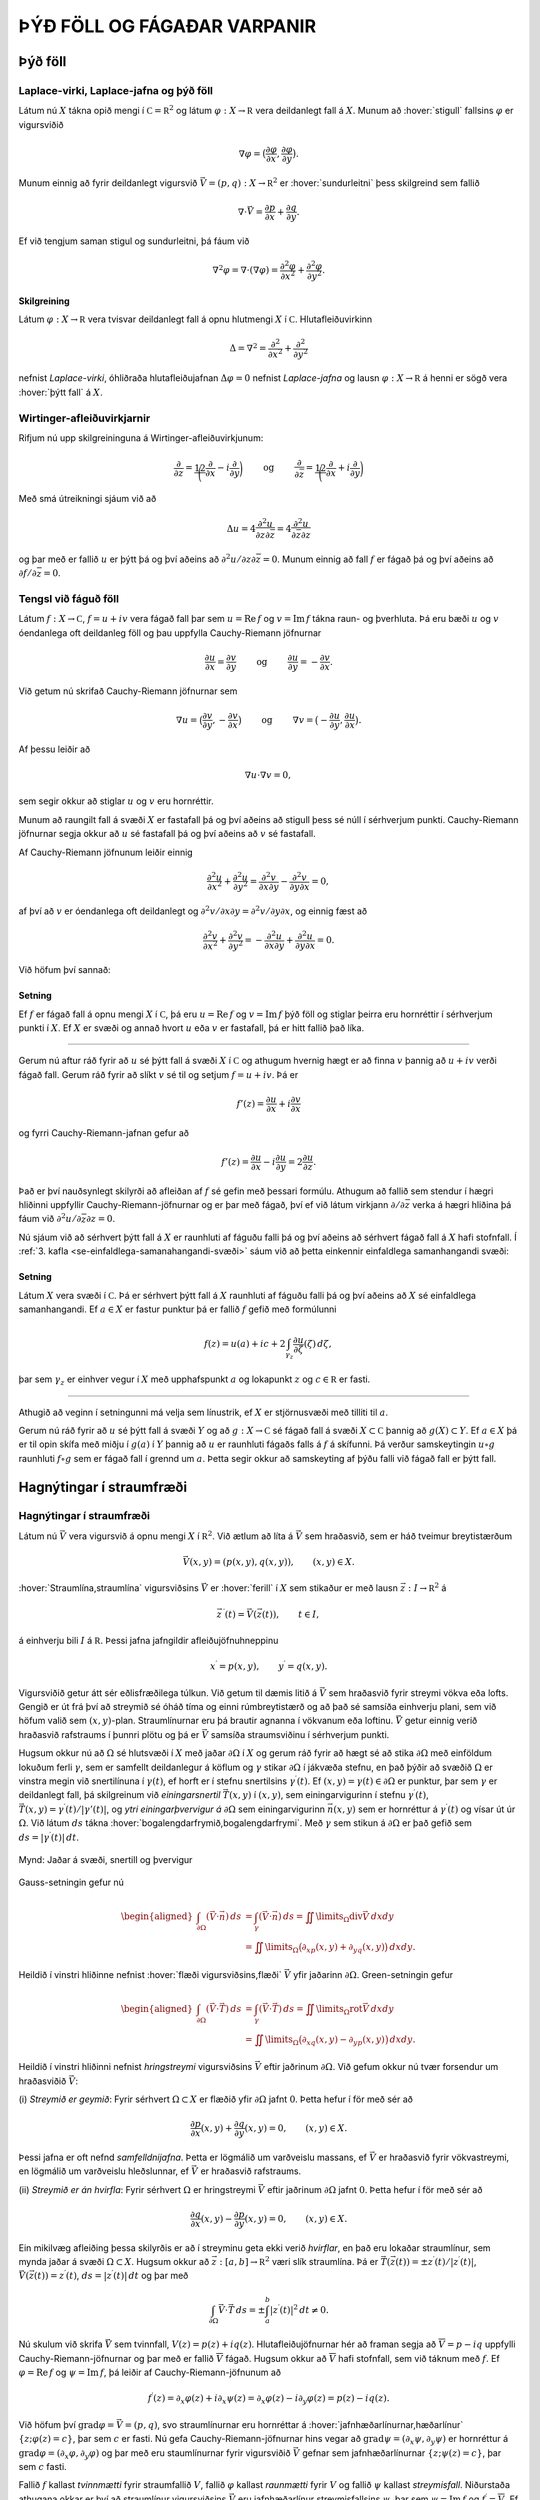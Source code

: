 ÞÝÐ FÖLL OG FÁGAÐAR VARPANIR
============================

Þýð föll
--------

Laplace-virki, Laplace-jafna og þýð föll 
~~~~~~~~~~~~~~~~~~~~~~~~~~~~~~~~~~~~~~~~~

Látum nú :math:`X` tákna opið mengi í
:math:`{{\mathbb  C}}={{\mathbb  R}}^2` og látum
:math:`\varphi:X\to {{\mathbb  R}}` vera deildanlegt fall á :math:`X`.
Munum að :hover:`stigull` fallsins :math:`\varphi` er vigursviðið

.. math::

  \nabla \varphi=\big(\dfrac{\partial \varphi}{\partial x},
   \dfrac{\partial \varphi}{\partial y}\big).

Munum einnig að fyrir deildanlegt vigursvið
:math:`\vec V=(p,q):X\to {{\mathbb  R}}^ 2` er :hover:`sundurleitni` þess
skilgreind sem fallið

.. math::

  \nabla\cdot \vec V=\dfrac{\partial p}{\partial x}+\dfrac{\partial
   q}{\partial y}.

Ef við tengjum saman stigul og sundurleitni, þá fáum við

.. math::

  \nabla^2\varphi=\nabla\cdot (\nabla \varphi)= \dfrac {\partial^2 \varphi}{\partial x^2}+  
   \dfrac {\partial^2 \varphi}{\partial y^2}.

Skilgreining
^^^^^^^^^^^^

Látum :math:`\varphi:X\to {{\mathbb  R}}` vera tvisvar deildanlegt fall
á opnu hlutmengi :math:`X` í :math:`{{\mathbb  C}}`. Hlutafleiðuvirkinn

.. math::

  {\Delta}=\nabla^2=\dfrac {\partial^2 }{\partial x^2}+  
   \dfrac {\partial^2 }{\partial y^2}

nefnist *Laplace-virki*,
óhliðraða hlutafleiðujafnan :math:`{\Delta}\varphi=0` nefnist
*Laplace-jafna* og lausn
:math:`\varphi:X\to {{\mathbb  R}}` á henni er sögð vera 
:hover:`þýtt fall` á :math:`X`.

Wirtinger-afleiðuvirkjarnir
~~~~~~~~~~~~~~~~~~~~~~~~~~~

Rifjum nú upp skilgreininguna á Wirtinger-afleiðuvirkjunum:

.. math::

  \dfrac{\partial}{\partial z}=\dfrac 12\bigg(\dfrac{\partial }{\partial x}-i
   \dfrac{\partial}{\partial y}\bigg)
   \qquad \text{ og } \qquad 
   \dfrac{\partial}{\partial \bar z}=\dfrac 12\bigg(\dfrac{\partial
   }{\partial x}+i \dfrac{\partial}{\partial y}\bigg)

Með smá útreikningi sjáum við að

.. math::

  \Delta u=4\dfrac{\partial^2 u}{\partial z\partial \bar z}
   =4\dfrac{\partial^2 u}{\partial \bar z\partial z}

og þar með er fallið :math:`u` er þýtt þá og því aðeins að
:math:`\partial^2 u/\partial z\partial\bar z =0`. Munum einnig að fall
:math:`f` er fágað þá og því aðeins að
:math:`\partial f/\partial \bar z=0`.

Tengsl við fáguð föll
~~~~~~~~~~~~~~~~~~~~~

Látum :math:`f: X\to {{\mathbb  C}}`, :math:`f=u+iv` vera fágað fall þar
sem :math:`u={{\operatorname{Re\, }}}f` og
:math:`v={{\operatorname{Im\, }}}f` tákna raun- og þverhluta. Þá eru
bæði :math:`u` og :math:`v` óendanlega oft deildanleg föll og þau
uppfylla Cauchy-Riemann jöfnurnar

.. math::

  \dfrac{\partial u}{\partial x}
   =\dfrac{\partial v}{\partial y} \qquad \text{ og } \qquad
   \dfrac{\partial u}{\partial y}
   =-\dfrac{\partial v}{\partial x}.

Við getum nú skrifað Cauchy-Riemann jöfnurnar sem

.. math::

  \nabla u=\big(\dfrac{\partial v}{\partial y},-\dfrac{\partial
   v}{\partial x}\big) \qquad \text{ og } \qquad
   \nabla v=\big(-\dfrac{\partial u}{\partial y},\dfrac{\partial
   u}{\partial x}\big).

Af þessu leiðir að

.. math:: \nabla u\cdot \nabla v=0,

sem segir okkur að stiglar :math:`u` og :math:`v` eru hornréttir.

Munum að raungilt fall á svæði :math:`X` er fastafall þá og því aðeins
að stigull þess sé núll í sérhverjum punkti. Cauchy-Riemann jöfnurnar
segja okkur að :math:`u` sé fastafall þá og því aðeins að :math:`v` sé
fastafall.

Af Cauchy-Riemann jöfnunum leiðir einnig

.. math::

  \dfrac {\partial^2 u}{\partial x^2}+  
   \dfrac {\partial^2 u}{\partial y^2}
   =\dfrac{\partial^2 v}{\partial x\partial y}  
   -\dfrac{\partial^2 v}{\partial y\partial x}=0,

af því að :math:`v` er óendanlega oft deildanlegt og
:math:`\partial^2 v/\partial x\partial y=\partial^2 v/\partial y\partial x`,
og einnig fæst að

.. math::

  \dfrac {\partial^2 v}{\partial x^2}+  
   \dfrac {\partial^2 v}{\partial y^2}
   =-\dfrac{\partial^2 u}{\partial x\partial y}  
   +\dfrac{\partial^2 u}{\partial y\partial x}=0.

Við höfum því sannað:

Setning
^^^^^^^

Ef :math:`f` er fágað fall á opnu mengi :math:`X` í
:math:`{{\mathbb  C}}`, þá eru :math:`u={{\operatorname{Re\, }}}f` og
:math:`v={{\operatorname{Im\, }}}f` þýð föll og stiglar þeirra eru
hornréttir í sérhverjum punkti í :math:`X`. Ef :math:`X` er svæði og
annað hvort :math:`u` eða :math:`v` er fastafall, þá er hitt fallið það
líka.

--------------

Gerum nú aftur ráð fyrir að :math:`u` sé þýtt fall á svæði :math:`X` í
:math:`{{\mathbb  C}}` og athugum hvernig hægt er að finna :math:`v`
þannig að :math:`u+iv` verði fágað fall. Gerum ráð fyrir að slíkt
:math:`v` sé til og setjum :math:`f=u+iv`. Þá er

.. math:: f'(z)=\dfrac{\partial u}{\partial x}+i\dfrac{\partial v}{\partial x}

og fyrri Cauchy-Riemann-jafnan gefur að

.. math::

  f'(z)=\dfrac{\partial u}{\partial x}-i\dfrac{\partial u}{\partial y}
   =2\dfrac{\partial u}{\partial z}.

Það er því nauðsynlegt skilyrði að afleiðan af :math:`f` sé gefin með
þessari formúlu. Athugum að fallið sem stendur í hægri hliðinni
uppfyllir Cauchy-Riemann-jöfnurnar og er þar með fágað, því ef við látum
virkjann :math:`\partial/\partial \bar z` verka á hægri hliðina þá fáum
við :math:`\partial^2u/\partial\bar z \partial z=0`.

Nú sjáum við að sérhvert þýtt fall á :math:`X` er raunhluti af fáguðu
falli þá og því aðeins að sérhvert fágað fall á :math:`X` hafi
stofnfall. Í :ref:`3. kafla <se-einfaldlega-samanahangandi-svæði>` 
sáum við að þetta einkennir einfaldlega
samanhangandi svæði:

Setning
^^^^^^^

Látum :math:`X` vera svæði í :math:`{{\mathbb  C}}`. Þá er sérhvert þýtt
fall á :math:`X` raunhluti af fáguðu falli þá og því aðeins að :math:`X`
sé einfaldlega samanhangandi. Ef :math:`a\in X` er fastur punktur þá er
fallið :math:`f` gefið með formúlunni

.. math::

  f(z)=u(a)+ic+2\int_{\gamma_z} \dfrac{\partial u}{\partial
   \zeta}(\zeta) \, d\zeta,

þar sem :math:`\gamma_z` er einhver vegur í :math:`X` með upphafspunkt
:math:`a` og lokapunkt :math:`z` og :math:`c\in {{\mathbb  R}}` er
fasti.

--------------

Athugið að veginn í setningunni má velja sem línustrik, ef :math:`X` er
stjörnusvæði með tilliti til :math:`a`.

Gerum nú ráð fyrir að :math:`u` sé þýtt fall á svæði :math:`Y` og að
:math:`g:X\to {{\mathbb  C}}` sé fágað fall á svæði
:math:`X\subset {{\mathbb  C}}` þannig að :math:`g(X)\subset Y`. Ef
:math:`a\in  X` þá er til opin skífa með miðju í :math:`g(a)` í
:math:`Y` þannig að :math:`u` er raunhluti fágaðs falls á :math:`f` á
skífunni. Þá verður samskeytingin :math:`u\circ g` raunhluti
:math:`f\circ g` sem er fágað fall í grennd um :math:`a`. Þetta segir
okkur að samskeyting af þýðu falli við fágað fall er þýtt fall.

Hagnýtingar í straumfræði
-------------------------

Hagnýtingar í straumfræði
~~~~~~~~~~~~~~~~~~~~~~~~~

Látum nú :math:`\vec V` vera vigursvið á opnu mengi :math:`X` í
:math:`{{\mathbb  R}}^2`. Við ætlum að líta á :math:`\vec V` sem
hraðasvið, sem er háð tveimur breytistærðum

.. math:: \vec V(x,y)= (p(x,y), q(x,y)), \qquad (x,y)\in X.

:hover:`Straumlína,straumlína` vigursviðsins :math:`\vec V` er 
:hover:`ferill` í :math:`X` sem stikaður er með lausn 
:math:`\vec z:I\to {{\mathbb  R}}^2` á

.. math::

  \vec z\, {{^{\prime}}}(t)=\vec V(\vec z(t)), \qquad t\in I,


  

á einhverju bili :math:`I` á :math:`{{\mathbb  R}}`. Þessi jafna
jafngildir afleiðujöfnuhneppinu

.. math::

  x{{^{\prime}}}=p(x,y), \qquad y{{^{\prime}}}=q(x,y).


  

Vigursviðið getur átt sér eðlisfræðilega túlkun. Við getum til dæmis
litið á :math:`\vec V` sem hraðasvið fyrir streymi vökva eða lofts.
Gengið er út frá því að streymið sé óháð tíma og einni rúmbreytistærð og
að það sé samsíða einhverju plani, sem við höfum valið sem
:math:`(x,y)`-plan. Straumlínurnar eru þá brautir agnanna í vökvanum eða
loftinu. :math:`\vec V` getur einnig verið hraðasvið rafstraums í þunnri
plötu og þá er :math:`\vec V` samsíða straumsviðinu í sérhverjum punkti.

Hugsum okkur nú að :math:`{\Omega}` sé hlutsvæði í :math:`X` með jaðar
:math:`{\partial} {\Omega}` í :math:`X` og gerum ráð fyrir að hægt sé að
stika :math:`{\partial}{\Omega}` með einföldum lokuðum ferli
:math:`{\gamma}`, sem er samfellt deildanlegur á köflum og
:math:`{\gamma}` stikar :math:`{\partial}{\Omega}` í jákvæða stefnu, en
það þýðir að svæðið :math:`{\Omega}` er vinstra megin við snertilínuna í
:math:`{\gamma}(t)`, ef horft er í stefnu snertilsins
:math:`{\gamma}{{^{\prime}}}(t)`. Ef
:math:`(x,y)={\gamma}(t)\in {\partial}{\Omega}` er punktur, þar sem
:math:`{\gamma}` er deildanlegt fall, þá skilgreinum við
*einingarsnertil* :math:`\vec T(x,y)` í
:math:`(x,y)`, sem einingarvigurinn í stefnu
:math:`{\gamma}{{^{\prime}}}(t)`,
:math:`\vec T(x,y)={\gamma}{{^{\prime}}}(t)/|{\gamma}'(t)|`, og 
*ytri einingarþvervigur á*
:math:`{\partial}{\Omega}` sem einingarvigurinn :math:`\vec n(x,y)` sem
er hornréttur á :math:`{\gamma}{{^{\prime}}}(t)` og vísar út úr
:math:`{\Omega}`. Við látum :math:`ds` tákna 
:hover:`bogalengdarfrymið,bogalengdarfrymi`. Með :math:`{\gamma}` sem stikun á
:math:`{\partial}{\Omega}` er það gefið sem
:math:`ds=|{\gamma}{{^{\prime}}}(t)|\, dt`.

.. figure:: ./myndir/fig0328.svg
    :align: center
    :alt: Jaðar á svæði, snertill og þvervigur

    Mynd: Jaðar á svæði, snertill og þvervigur

Gauss-setningin gefur nú

.. math::

  \begin{aligned}
   \int_{\partial\Omega}(\vec V\cdot\vec n)\, ds
   &=\int_{{\gamma}}(\vec V\cdot\vec n)\, ds
   =\iint\limits_{{\Omega}} {{\operatorname{div}}}\vec V\, dxdy\\
   &=\iint\limits_{{\Omega}}
   \big({\partial}_xp(x,y)+{\partial}_yq(x,y)\big)\, dxdy.\nonumber\end{aligned}

Heildið í vinstri hliðinne nefnist :hover:`flæði vigursviðsins,flæði` 
:math:`\vec V` yfir jaðarinn :math:`{\partial}{\Omega}`. Green-setningin
gefur

.. math::

  \begin{aligned}
   \int_{\partial\Omega}(\vec V\cdot\vec T)\, ds
   &=\int_{{\gamma}}(\vec V\cdot\vec T)\, ds
   =\iint\limits_{{\Omega}} {{\operatorname{rot}}}\vec V\, dxdy\\
   &=\iint\limits_{{\Omega}}
   \big({\partial}_xq(x,y)-{\partial}_yp(x,y)\big)\, dxdy.\nonumber\end{aligned}

Heildið í vinstri hliðinni nefnist *hringstreymi* 
vigursviðsins :math:`\vec V` eftir jaðrinum :math:`{\partial}{\Omega}`.
Við gefum okkur nú tvær forsendur um hraðasviðið :math:`\vec V`:

(i) *Streymið er geymið*: Fyrir sérhvert :math:`{\Omega}\subset X` er
flæðið yfir :math:`{\partial}{\Omega}` jafnt :math:`0`. Þetta hefur í
för með sér að

.. math::

  \dfrac{\partial p}{\partial x}(x,y)+
   \dfrac{\partial q}{\partial y}(x,y)=0, \qquad (x,y)\in X.


  

Þessi jafna er oft nefnd *samfelldnijafna*.
Þetta er lögmálið um varðveislu massans, ef :math:`\vec V` er hraðasvið
fyrir vökvastreymi, en lögmálið um varðveislu hleðslunnar, ef
:math:`\vec V` er hraðasvið rafstraums.

(ii) *Streymið er án hvirfla*: Fyrir sérhvert :math:`{\Omega}` er
hringstreymi :math:`\vec V` eftir jaðrinum :math:`{\partial}{\Omega}`
jafnt :math:`0`. Þetta hefur í för með sér að

.. math::

  \dfrac{\partial q}{\partial x}(x,y)-
   \dfrac{\partial p}{\partial y}(x,y)=0, \qquad (x,y)\in X.


  

Ein mikilvæg afleiðing þessa skilyrðis er að í streyminu geta ekki
verið *hvirflar*, en það eru lokaðar straumlínur, sem
mynda jaðar á svæði :math:`{\Omega}\subset X`. Hugsum okkur að
:math:`\vec z:[a,b]\to {{\mathbb  R}}^2` væri slík straumlína. Þá er
:math:`\vec T(\vec z(t))=\pm z{{^{\prime}}}(t)/|z{{^{\prime}}}(t)|`,
:math:`\vec V(\vec z(t))= z{{^{\prime}}}(t)`,
:math:`ds=|z{{^{\prime}}}(t)|\, dt` og þar með

.. math::

  \int_{{\partial}{\Omega}} \vec V\cdot \vec T\, ds =
   \pm\int_a^b |z{{^{\prime}}}(t)|^2\, dt \neq 0.

Nú skulum við skrifa :math:`\vec V` sem tvinnfall,
:math:`V(z)=p(z)+iq(z)`. Hlutafleiðujöfnurnar hér að framan segja að
:math:`\overline  V=p-iq` uppfylli Cauchy-Riemann-jöfnurnar og þar með
er fallið :math:`\overline V` fágað. Hugsum okkur að :math:`\overline V`
hafi stofnfall, sem við táknum með :math:`f`. Ef
:math:`{\varphi}={{\operatorname{Re\, }}}f` og
:math:`{\psi}={{\operatorname{Im\, }}}f`, þá leiðir af
Cauchy-Riemann-jöfnunum að

.. math::

  f{{^{\prime}}}(z)=\partial_x\varphi(z)+i\partial_x\psi(z)
   =\partial_x\varphi(z)-i\partial_y\varphi(z)
   =p(z)-iq(z).

Við höfum því :math:`{{\operatorname{grad}}}\varphi=\vec V=(p,q)`, svo
straumlínurnar eru hornréttar á 
:hover:`jafnhæðarlínurnar,hæðarlínur`
:math:`\{z; \varphi(z)=c\}`, þar sem :math:`c` er fasti. Nú gefa
Cauchy-Riemann-jöfnurnar hins vegar að
:math:`{{\operatorname{grad}}}\psi=(\partial_x\psi, \partial_y\psi)` er hornréttur á
:math:`{{\operatorname{grad}}}\varphi=(\partial_x\varphi, \partial_y\varphi)` og þar með eru staumlínurnar fyrir vigursviðið
:math:`\vec V` gefnar sem jafnhæðarlínurnar :math:`\{z; \psi(z)=c\}`,
þar sem :math:`c` fasti.

Fallið :math:`f` kallast *tvinnmætti* fyrir
straumfallið :math:`V`, fallið :math:`\varphi` kallast *raunmætti* 
fyrir :math:`V` og fallið :math:`\psi` kallast
*streymisfall*. Niðurstaða athugana okkar er því
að straumlínur vigursviðsins :math:`\vec V` eru jafnhæðarlínur
streymisfallsins :math:`\psi`, þar sem
:math:`\psi= {{\operatorname{Im\, }}}f` og
:math:`f{{^{\prime}}}= \overline V`. Ef við þekkjum streymisfallið :math:`{\psi}` og getum ákvarðað
jafnhæðarlínur þess, þá höfum við ákvarðað brautir lausna
afleiðujöfnuhneppisins

.. math:: x{{^{\prime}}}=p(x,y), \qquad y{{^{\prime}}}=q(x,y).

án þess að leysa jöfnurnar.

Sýnidæmi
^^^^^^^^

Lítum fyrst á hraðasviðið :math:`V` sem gefið er með

.. math::

  V(z)=\dfrac a{\overline z}= a\dfrac {e^{i\theta}}r, \qquad
   z=re^{i\theta}, \quad z\in {{\mathbb  C}}\setminus{{\{0\}}},


  

þar sem :math:`a\in {{\mathbb  R}}`. Fallið :math:`\overline V` hefur
ekkert stofnfall á öllu :math:`{{\mathbb  C}}\setminus \{0\}`, en á menginu :math:`X={{\mathbb  C}}\setminus {{\mathbb  R}}_-`
getum við tekið

.. math:: f(z)=a{{\operatorname{Log}}}z=a(\ln |z|+i\theta(z)),  \qquad -\pi<\theta(z)<\pi,

fyrir stofnfall, þar sem :math:`{{\operatorname{Log}}}` táknar
höfuðgrein lografallsins. Straumlínurnar verða þá jafnhæðarlínur fyrir
hornið :math:`\{z; \theta(z)=c\}`, en þær eru geislar út frá :math:`0`. Heildarflæði
straumfallsins gegnum hring með geislann :math:`r` er

.. math::

  \int_{|z|=r}{{\langle\vec V,\vec n\rangle}} \, ds=
   \int_0^{2\pi}\dfrac ar \, rd\theta=2\pi a.

Ef :math:`a>0` þá stefna straumlínurnar út frá :math:`0` og þetta
straumfall er til komið af :hover:`uppsprettu,uppspretta` í punktinum
:math:`0` með styrkinn :math:`2\pi a`. Ef :math:`a<0` þá er straumfallið
til komið af :hover:`svelg,svelgur` í punktinum :math:`0` með styrkinn
:math:`2\pi a`.

.. figure:: ./myndir/fig0319.svg
    :align: center
    :alt: Punktuppspretta

    Mynd: Punktuppspretta

Sýnidæmi
^^^^^^^^

Lítum nú á fallið :math:`V` sem gefið er með

.. math::

  V(z)=\dfrac {ib}{\overline z}= ib\dfrac {e^{i\theta}}r, \qquad
   z=re^{i\theta}, \quad z\in X={{\mathbb  C}}\setminus{{\{0\}}},


  

þar sem :math:`b\in {{\mathbb  R}}`. Hér er hraðavigurinn í stefnu
:math:`ie^{i\theta}` og þar með hornréttur á stöðuvigurinn. Á menginu
:math:`X={{\mathbb  C}}\setminus {{\mathbb  R}}_-` höfum við tvinnmættið

.. math:: f(z)=-ib{{\operatorname{Log}}}z=b(\theta(z)-i\ln |z|).

Hér verða straumlínurnar :math:`\{z; \ln|z|=c\}` hringir með miðju í
:math:`0`. Hringstreymi vigursviðsins :math:`\vec V` eftir hring með
geisla :math:`r` er

.. math::

  \int_{|z|=r}{{\langle\vec V,\vec T\rangle}} \, ds=
   \int_0^{2\pi}\dfrac br \, rd\theta=2\pi b.

Þetta mætti er sagt lýsa *hringstreymi* umhverfis
*hvirfilpunkt* með styrk :math:`2\pi b` í :math:`0`.

.. figure:: ./myndir/fig0320.svg
    :align: center
    :alt: Hringstreymi

    Mynd: Hringstreymi

Sýnidæmi
^^^^^^^^

Lítum á enn eitt afbrigðið,

.. math::

  V(z)=\dfrac {(a+ib)}{\overline z}= (a+ib)\dfrac {e^{i\theta}}r, \qquad
   z=re^{i\theta}, \quad z\in {{\mathbb  C}}\setminus{{\{0\}}},


  

þar sem :math:`a,b\in {{\mathbb  R}}`. Hér tvinnmætti á menginu
:math:`{{\mathbb  C}}\setminus {{\mathbb  R}}_-` gefið með

.. math:: f(z)=(a-ib){{\operatorname{Log}}}z=(a\ln |z| + b\theta(z))+i(a\theta(z)-b\ln |z|).

Straumlínurnar eru :math:`\{z;a\theta(z)-b\ln |z|=c\}`. Í pólhnitum eru
þær gefnar með jöfnunni :math:`r=e^{(a\theta-c)/b}`, en þetta eru
*skrúflínur* eða *iðustreymi* út 
frá :math:`0`. Þetta mætti er myndað af straumuppsprettu með styrkinn
:math:`2\pi a` og hvirfilpunkti með styrkinn :math:`2\pi b` í :math:`0`.

.. figure:: ./myndir/fig0321.svg
    :align: center
    :alt: Iðustreymi

    Mynd: Iðustreymi

Sýnidæmi
^^^^^^^^

Lítum nú á dæmið þar sem tvær uppsprettur með styrk :math:`2\pi a` eru í
punktunum :math:`\alpha` og :math:`-\alpha` á raunásnum. Straumfallið
verður þá

.. math:: V(z)= \dfrac a{\overline z+\alpha}+\dfrac a{\overline z-\alpha},

og sem tvinnmætti á
:math:`{{\mathbb  C}}\setminus\{x\in {{\mathbb  R}}; x\leq \alpha\}`
getum við tekið

.. math::

  \begin{aligned}
   f(z)&= a{{\operatorname{Log}}}(z+\alpha)+a{{\operatorname{Log}}}(z-\alpha) \\
   &=
   a(\ln|z+\alpha|+\ln|z-\alpha|)+ia(\theta(z+\alpha)+\theta(z-\alpha)).\end{aligned}

Við sjáum vð þverásinn er straumlína, því þar er
:math:`\theta(iy+\alpha)+\theta(iy-\alpha)={\pi}`, ef :math:`y>0` og
:math:`\theta(iy+\alpha)+\theta(iy-\alpha)=-{\pi}`, ef :math:`y<0`.
Straumvigurinn er í stefnu þverássins, upp ef :math:`y>0` og niður ef
:math:`y<0`, því

.. math::

  V(z)=\dfrac{2a\overline z}{\overline z^ 2-\alpha^ 2},\qquad
   V(iy)=\dfrac{2ayi}{y^ 2+\alpha^ 2}.

Við getum einnig notað þetta fall til þess að lýsa streymi út frá
uppsprettu í punktinum :math:`\alpha` af styrk :math:`2\pi a` í
hálfplaninu
:math:`\{z\in {{\mathbb  C}}; {{\operatorname{Re\, }}}z>0\}`, þar sem
litið er á þverásinn sem vegg.

.. figure:: ./myndir/fig0322.svg
    :align: center
    :alt: Straumuppspretta við vegg

    Mynd: Straumuppspretta við vegg

Sýnidæmi
^^^^^^^^

Lítum nú á mættið sem til er komið vegna uppsprettu af styrk
:math:`2\pi a` í punktinum :math:`\alpha` og svelgs af styrk
:math:`2\pi a` í punktinum :math:`-\alpha`. Straumfallið verður

.. math:: V(z)=\dfrac {a}{\overline z-\alpha}-\dfrac a{\overline z+\alpha}.

Tvinnmættið á
:math:`{{\mathbb  C}}\setminus\{x\in {{\mathbb  R}}; x\leq \alpha\}`
getum við valið sem

.. math::

  f(z)=a{{\operatorname{Log}}}(z-\alpha)-a{{\operatorname{Log}}}(z+\alpha)=
   a\ln\bigg|\dfrac{z-\alpha}{z+\alpha}
   \bigg | +ia\theta\bigg(\dfrac{z-\alpha}{z+\alpha}\bigg).

Talan :math:`\theta((z-\alpha)/(z+\alpha))` er hornið sem bilið
:math:`[-\alpha,\alpha]` sést undir miðað við punktinn :math:`z`. Við
getum lýst straumlínu :math:`\{z\in {{\mathbb  C}};  \theta((z-\alpha)/(z+\alpha))=c\}` fyrir þetta streymi, sem mengi allra
punkta sem eru þannig að bilið :math:`[-\alpha,\alpha]` sést undir
horninu :math:`c` frá :math:`z`. Við sjáum að

.. math::

  w=\dfrac{z-\alpha}{z+\alpha} \qquad \Leftrightarrow \qquad 
   z=\dfrac {\alpha w+\alpha}{-w+1}=-\alpha\dfrac{w+1}{w-1}.

Straumlínurnar eru gefnar sem :math:`\theta(w)=c`, sem eru hálflínur út
frá :math:`0` í :math:`w`-planinu með stefnuvigur :math:`e^{ic}`. Við
sjáum að :math:`w=0 \Leftrightarrow z=\alpha` og
:math:`w=\infty \Leftrightarrow z=-\alpha`. Straumlínurnar eru því
hringbogar frá :math:`\alpha` til :math:`-\alpha`. Jafnmættislínurnar
eru síðan gefnar með jöfnum af gerðinni

.. math:: \bigg| \dfrac{z-{\alpha}}{z+{\alpha}} \bigg|^2=c,

þar sem :math:`c>0`. Ef :math:`c=1`, þá er þetta þverásinn, en fyrir
:math:`c\neq 1` er þetta hringur.

.. figure:: ./myndir/fig0323.svg
    :align: center
    :alt: Straumuppspretta í :math:`-\alpha` og svelgur í :math:`+\alpha`

    Mynd: Straumuppspretta í :math:`-\alpha` og svelgur í :math:`+\alpha`

Sýnidæmi
^^^^^^^^

Lítum nú á fallið :math:`f:X\to {{\mathbb  C}}`,

.. math::

  f(z)=\arcsin z, \qquad
   z\in X={{\mathbb  C}}\setminus\{x\in {{\mathbb  R}}; |x|\geq 1\}.

sem tvinnmætti. Við skrifum :math:`w=\arcsin z`, :math:`z=x+iy` og
:math:`w=u+iv`. Þá er :math:`-{\pi}/2<u<{\pi}/2` og

.. math::

  \begin{aligned}
   z&=x+iy=\sin w=\sin(u+iv)\\
   &=\sin u\cos(iv)+\cos u\sin(iv)\\
   &=\sin u\cosh v+i\cos u\sinh v.\end{aligned}

Straumlínurnar eru því gefnar sem
:math:`{\psi}(z)={{\operatorname{Im\, }}}\arcsin z=v=\text{fasti}` og
við sjáum að jöfnur þeirra í :math:`z`-planinu eru

.. math::

  \dfrac{x^2}{\cosh^2 v}+\dfrac{y^2}{\sinh^2 v}=
   \sin^2u+\cos^2u=1.

Þetta eru sporbaugar með hálfásana :math:`a=\cosh v` og
:math:`b=\sinh v`. Jafnmættislínurnar eru hins vegar gefnar sem
:math:`{\varphi}(z)={{\operatorname{Re\, }}}\arcsin z=u=\text{fasti}` og
jöfnur þeirra í :math:`z`-planinu eru

.. math::

  \dfrac{x^2}{\sin^2 u}-\dfrac{y^2}{\cos^2 u}=
   \cosh^2v-\sinh^2v=1.

Þetta eru jöfnur fyrir breiðboga.

.. figure:: ./myndir/fig0326.svg
    :align: center
    :alt: Tvinnmættið :math:`f(z)=\arcsin z`

    Mynd: Tvinnmættið :math:`f(z)=\arcsin z`

Ef við lítum á fallið :math:`g(z)=-i\arcsin z`, þá skipta straumlínur og
jafnmættislínur um hlutverk og breiðbogarnir verða straumlínur. Við
tökum eftir því að þverásinn er straumlína. Við getum því túlkað þetta
sem mætti fyrir streymi gegnum hlið.

.. figure:: ./myndir/fig0327.svg
    :align: center
    :alt: Streymi gegnum hlið

    Mynd: Streymi gegnum hlið
